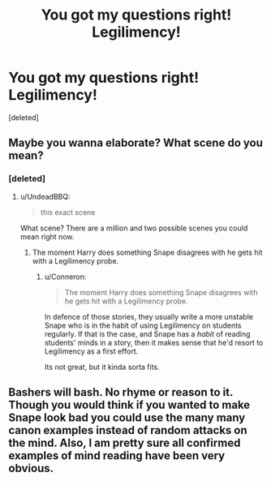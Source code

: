 #+TITLE: You got my questions right! Legilimency!

* You got my questions right! Legilimency!
:PROPERTIES:
:Score: 3
:DateUnix: 1479303704.0
:DateShort: 2016-Nov-16
:FlairText: Discussion
:END:
[deleted]


** Maybe you wanna elaborate? What scene do you mean?
:PROPERTIES:
:Author: UndeadBBQ
:Score: 3
:DateUnix: 1479305876.0
:DateShort: 2016-Nov-16
:END:

*** [deleted]
:PROPERTIES:
:Score: 1
:DateUnix: 1479306696.0
:DateShort: 2016-Nov-16
:END:

**** u/UndeadBBQ:
#+begin_quote
  this exact scene
#+end_quote

What scene? There are a million and two possible scenes you could mean right now.
:PROPERTIES:
:Author: UndeadBBQ
:Score: 2
:DateUnix: 1479313975.0
:DateShort: 2016-Nov-16
:END:

***** The moment Harry does something Snape disagrees with he gets hit with a Legilimency probe.
:PROPERTIES:
:Author: Skeletickles
:Score: 2
:DateUnix: 1479315246.0
:DateShort: 2016-Nov-16
:END:

****** u/Conneron:
#+begin_quote
  The moment Harry does something Snape disagrees with he gets hit with a Legilimency probe.
#+end_quote

In defence of those stories, they usually write a more unstable Snape who is in the habit of using Legilimency on students regularly. If that is the case, and Snape has a /habit/ of reading students' minds in a story, then it makes sense that he'd resort to Legilimency as a first effort.

Its not great, but it kinda sorta fits.
:PROPERTIES:
:Author: Conneron
:Score: 2
:DateUnix: 1479324222.0
:DateShort: 2016-Nov-16
:END:


** Bashers will bash. No rhyme or reason to it. Though you would think if you wanted to make Snape look bad you could use the many many canon examples instead of random attacks on the mind. Also, I am pretty sure all confirmed examples of mind reading have been very obvious.
:PROPERTIES:
:Author: Evilsbane
:Score: 2
:DateUnix: 1479318105.0
:DateShort: 2016-Nov-16
:END:
